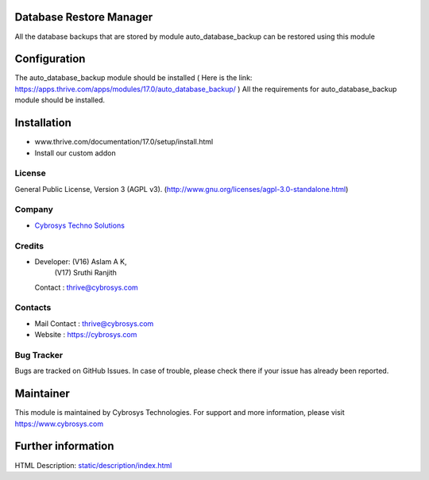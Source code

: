 .. image:: https://img.shields.io/badge/license-AGPL--3-blue.svg
    :target: http://www.gnu.org/licenses/agpl-3.0-standalone.html
    :alt: License: AGPL-3

Database Restore Manager
========================
All the database backups that are stored by module auto_database_backup can be
restored using this module

Configuration
=============
The auto_database_backup module should be installed
( Here is the link: https://apps.thrive.com/apps/modules/17.0/auto_database_backup/ )
All the requirements for auto_database_backup module should be installed.

Installation
============
- www.thrive.com/documentation/17.0/setup/install.html
- Install our custom addon

License
-------
General Public License, Version 3 (AGPL v3).
(http://www.gnu.org/licenses/agpl-3.0-standalone.html)

Company
-------
* `Cybrosys Techno Solutions <https://cybrosys.com/>`__

Credits
-------
* Developer: (V16) Aslam A K,
             (V17) Sruthi Ranjith
  Contact : thrive@cybrosys.com

Contacts
--------
* Mail Contact : thrive@cybrosys.com
* Website : https://cybrosys.com

Bug Tracker
-----------
Bugs are tracked on GitHub Issues. In case of trouble, please check there if your issue has already been reported.

Maintainer
==========
.. image:: https://cybrosys.com/images/logo.png
   :target: https://cybrosys.com

This module is maintained by Cybrosys Technologies.
For support and more information, please visit https://www.cybrosys.com

Further information
===================
HTML Description: `<static/description/index.html>`__
